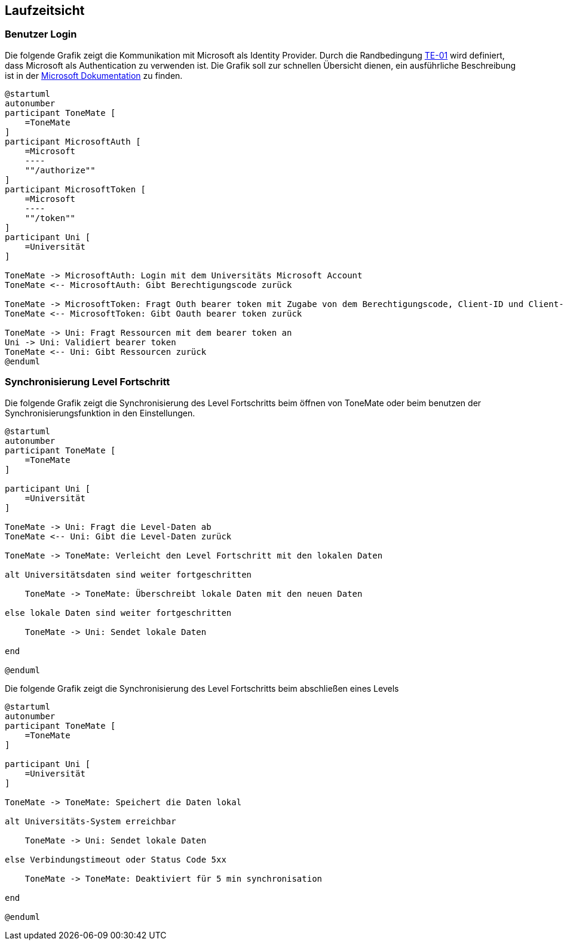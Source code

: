 ifndef::imagesdir[:imagesdir: ../images]

[[section-runtime-view]]
== Laufzeitsicht

ifdef::arc42help[]

endif::arc42help[]

=== Benutzer Login

Die folgende Grafik zeigt die Kommunikation mit Microsoft als Identity Provider. Durch die Randbedingung xref:#section-architecture-constraints[TE-01] wird definiert, dass Microsoft als Authentication zu verwenden ist. Die Grafik soll zur schnellen Übersicht dienen, ein ausführliche Beschreibung ist in der https://learn.microsoft.com/en-us/entra/identity-platform/v2-oauth2-auth-code-flow#protocol-details[Microsoft Dokumentation] zu finden.

[plantuml]
....
@startuml
autonumber
participant ToneMate [
    =ToneMate
]
participant MicrosoftAuth [
    =Microsoft
    ----
    ""/authorize""
]
participant MicrosoftToken [
    =Microsoft
    ----
    ""/token""
]
participant Uni [
    =Universität
]

ToneMate -> MicrosoftAuth: Login mit dem Universitäts Microsoft Account
ToneMate <-- MicrosoftAuth: Gibt Berechtigungscode zurück

ToneMate -> MicrosoftToken: Fragt Outh bearer token mit Zugabe von dem Berechtigungscode, Client-ID und Client-Secret an
ToneMate <-- MicrosoftToken: Gibt Oauth bearer token zurück

ToneMate -> Uni: Fragt Ressourcen mit dem bearer token an
Uni -> Uni: Validiert bearer token
ToneMate <-- Uni: Gibt Ressourcen zurück
@enduml
....
// *  <hier Besonderheiten bei dem Zusammenspiel der Bausteine in diesem Szenario erläutern>


=== Synchronisierung Level Fortschritt

Die folgende Grafik zeigt die Synchronisierung des Level Fortschritts beim öffnen von ToneMate oder beim benutzen der Synchronisierungsfunktion in den Einstellungen.

[plantuml]
....
@startuml
autonumber
participant ToneMate [
    =ToneMate
]

participant Uni [
    =Universität
]

ToneMate -> Uni: Fragt die Level-Daten ab
ToneMate <-- Uni: Gibt die Level-Daten zurück

ToneMate -> ToneMate: Verleicht den Level Fortschritt mit den lokalen Daten

alt Universitätsdaten sind weiter fortgeschritten

    ToneMate -> ToneMate: Überschreibt lokale Daten mit den neuen Daten

else lokale Daten sind weiter fortgeschritten

    ToneMate -> Uni: Sendet lokale Daten

end

@enduml
....

Die folgende Grafik zeigt die Synchronisierung des Level Fortschritts beim abschließen eines Levels

[plantuml]
....
@startuml
autonumber
participant ToneMate [
    =ToneMate
]

participant Uni [
    =Universität
]

ToneMate -> ToneMate: Speichert die Daten lokal

alt Universitäts-System erreichbar

    ToneMate -> Uni: Sendet lokale Daten

else Verbindungstimeout oder Status Code 5xx

    ToneMate -> ToneMate: Deaktiviert für 5 min synchronisation 
    
end

@enduml
....

// === _<Bezeichnung Laufzeitszenario n>_

